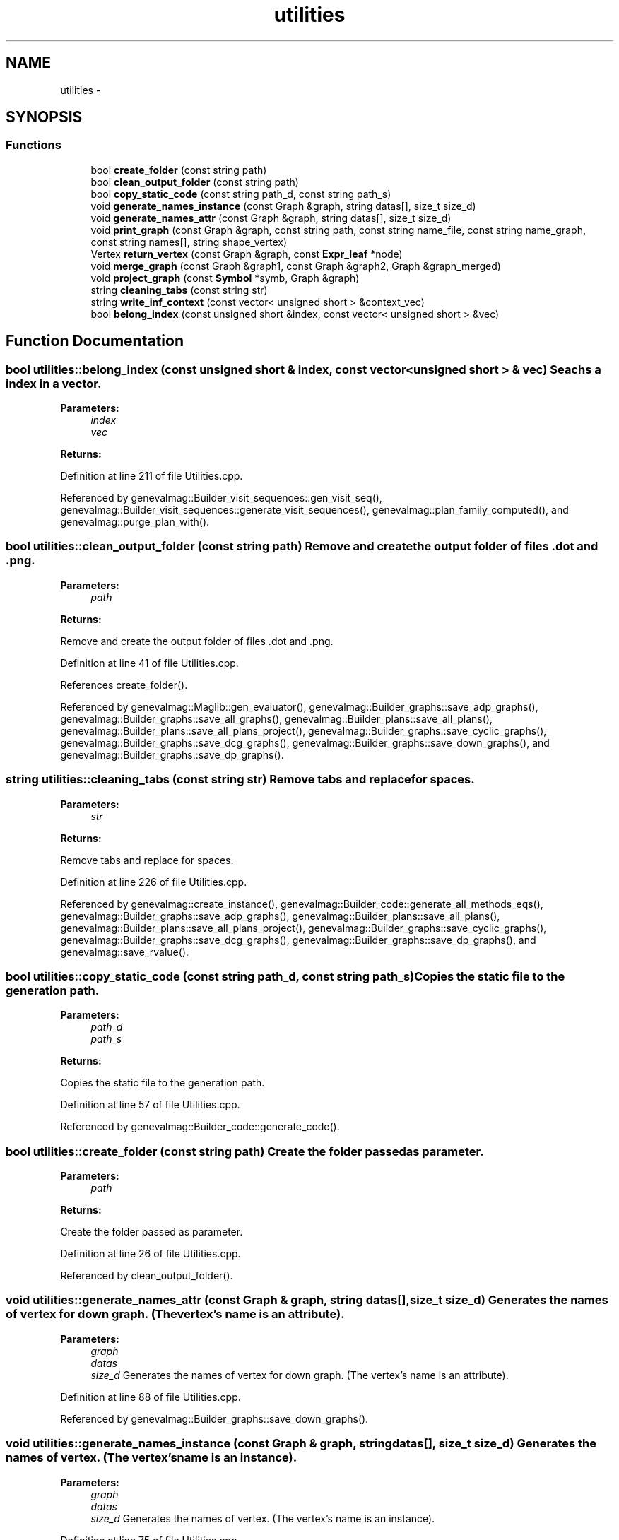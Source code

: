 .TH "utilities" 3 "4 Sep 2010" "Version 1.0" "maggen" \" -*- nroff -*-
.ad l
.nh
.SH NAME
utilities \- 
.SH SYNOPSIS
.br
.PP
.SS "Functions"

.in +1c
.ti -1c
.RI "bool \fBcreate_folder\fP (const string path)"
.br
.ti -1c
.RI "bool \fBclean_output_folder\fP (const string path)"
.br
.ti -1c
.RI "bool \fBcopy_static_code\fP (const string path_d, const string path_s)"
.br
.ti -1c
.RI "void \fBgenerate_names_instance\fP (const Graph &graph, string datas[], size_t size_d)"
.br
.ti -1c
.RI "void \fBgenerate_names_attr\fP (const Graph &graph, string datas[], size_t size_d)"
.br
.ti -1c
.RI "void \fBprint_graph\fP (const Graph &graph, const string path, const string name_file, const string name_graph, const string names[], string shape_vertex)"
.br
.ti -1c
.RI "Vertex \fBreturn_vertex\fP (const Graph &graph, const \fBExpr_leaf\fP *node)"
.br
.ti -1c
.RI "void \fBmerge_graph\fP (const Graph &graph1, const Graph &graph2, Graph &graph_merged)"
.br
.ti -1c
.RI "void \fBproject_graph\fP (const \fBSymbol\fP *symb, Graph &graph)"
.br
.ti -1c
.RI "string \fBcleaning_tabs\fP (const string str)"
.br
.ti -1c
.RI "string \fBwrite_inf_context\fP (const vector< unsigned short > &context_vec)"
.br
.ti -1c
.RI "bool \fBbelong_index\fP (const unsigned short &index, const vector< unsigned short > &vec)"
.br
.in -1c
.SH "Function Documentation"
.PP 
.SS "bool utilities::belong_index (const unsigned short & index, const vector< unsigned short > & vec)"Seachs a index in a vector. 
.PP
\fBParameters:\fP
.RS 4
\fIindex\fP 
.br
\fIvec\fP 
.RE
.PP
\fBReturns:\fP
.RS 4
.RE
.PP

.PP
Definition at line 211 of file Utilities.cpp.
.PP
Referenced by genevalmag::Builder_visit_sequences::gen_visit_seq(), genevalmag::Builder_visit_sequences::generate_visit_sequences(), genevalmag::plan_family_computed(), and genevalmag::purge_plan_with().
.SS "bool utilities::clean_output_folder (const string path)"Remove and create the output folder of files .dot and .png. 
.PP
\fBParameters:\fP
.RS 4
\fIpath\fP 
.RE
.PP
\fBReturns:\fP
.RS 4
.RE
.PP
Remove and create the output folder of files .dot and .png. 
.PP
Definition at line 41 of file Utilities.cpp.
.PP
References create_folder().
.PP
Referenced by genevalmag::Maglib::gen_evaluator(), genevalmag::Builder_graphs::save_adp_graphs(), genevalmag::Builder_graphs::save_all_graphs(), genevalmag::Builder_plans::save_all_plans(), genevalmag::Builder_plans::save_all_plans_project(), genevalmag::Builder_graphs::save_cyclic_graphs(), genevalmag::Builder_graphs::save_dcg_graphs(), genevalmag::Builder_graphs::save_down_graphs(), and genevalmag::Builder_graphs::save_dp_graphs().
.SS "string utilities::cleaning_tabs (const string str)"Remove tabs and replace for spaces. 
.PP
\fBParameters:\fP
.RS 4
\fIstr\fP 
.RE
.PP
\fBReturns:\fP
.RS 4
.RE
.PP
Remove tabs and replace for spaces. 
.PP
Definition at line 226 of file Utilities.cpp.
.PP
Referenced by genevalmag::create_instance(), genevalmag::Builder_code::generate_all_methods_eqs(), genevalmag::Builder_graphs::save_adp_graphs(), genevalmag::Builder_plans::save_all_plans(), genevalmag::Builder_plans::save_all_plans_project(), genevalmag::Builder_graphs::save_cyclic_graphs(), genevalmag::Builder_graphs::save_dcg_graphs(), genevalmag::Builder_graphs::save_dp_graphs(), and genevalmag::save_rvalue().
.SS "bool utilities::copy_static_code (const string path_d, const string path_s)"Copies the static file to the generation path. 
.PP
\fBParameters:\fP
.RS 4
\fIpath_d\fP 
.br
\fIpath_s\fP 
.RE
.PP
\fBReturns:\fP
.RS 4
.RE
.PP
Copies the static file to the generation path. 
.PP
Definition at line 57 of file Utilities.cpp.
.PP
Referenced by genevalmag::Builder_code::generate_code().
.SS "bool utilities::create_folder (const string path)"Create the folder passed as parameter. 
.PP
\fBParameters:\fP
.RS 4
\fIpath\fP 
.RE
.PP
\fBReturns:\fP
.RS 4
.RE
.PP
Create the folder passed as parameter. 
.PP
Definition at line 26 of file Utilities.cpp.
.PP
Referenced by clean_output_folder().
.SS "void utilities::generate_names_attr (const Graph & graph, string datas[], size_t size_d)"Generates the names of vertex for down graph. (The vertex's name is an attribute). 
.PP
\fBParameters:\fP
.RS 4
\fIgraph\fP 
.br
\fIdatas\fP 
.br
\fIsize_d\fP Generates the names of vertex for down graph. (The vertex's name is an attribute). 
.RE
.PP

.PP
Definition at line 88 of file Utilities.cpp.
.PP
Referenced by genevalmag::Builder_graphs::save_down_graphs().
.SS "void utilities::generate_names_instance (const Graph & graph, string datas[], size_t size_d)"Generates the names of vertex. (The vertex's name is an instance). 
.PP
\fBParameters:\fP
.RS 4
\fIgraph\fP 
.br
\fIdatas\fP 
.br
\fIsize_d\fP Generates the names of vertex. (The vertex's name is an instance). 
.RE
.PP

.PP
Definition at line 75 of file Utilities.cpp.
.PP
Referenced by genevalmag::Builder_graphs::save_adp_graphs(), genevalmag::Builder_graphs::save_cyclic_graphs(), genevalmag::Builder_graphs::save_dcg_graphs(), and genevalmag::Builder_graphs::save_dp_graphs().
.SS "void utilities::merge_graph (const Graph & graph1, const Graph & graph2, Graph & graph_merged)"Joins graph1 and graph2 in graph_merged. 
.PP
\fBParameters:\fP
.RS 4
\fIgraph1\fP 
.br
\fIgraph2\fP 
.br
\fIgraph_merged\fP Joins graph1 and graph2 in graph_merged. 
.RE
.PP

.PP
Definition at line 152 of file Utilities.cpp.
.PP
References return_vertex().
.PP
Referenced by genevalmag::Builder_graphs::combined_inf_contexts(), genevalmag::Builder_graphs::complete_dp_graphs(), genevalmag::Builder_graphs::compute_dcg(), and genevalmag::Builder_graphs::compute_down_graph().
.SS "void utilities::print_graph (const Graph & graph, const string path, const string name_file, const string name_graph, const string names[], string shape_vertex)"Prints a graph in a file .dot for generate image .spng. 
.PP
\fBParameters:\fP
.RS 4
\fIgraph\fP 
.br
\fIpath\fP 
.br
\fIname_file\fP 
.br
\fIname_graph\fP 
.br
\fInames\fP 
.br
\fIshape_vertex\fP Prints a graph in a file .dot for generate image .spng. 
.RE
.PP

.PP
Definition at line 102 of file Utilities.cpp.
.PP
Referenced by genevalmag::Builder_graphs::save_adp_graphs(), genevalmag::Builder_plans::save_all_plans(), genevalmag::Builder_plans::save_all_plans_project(), genevalmag::Builder_graphs::save_cyclic_graphs(), genevalmag::Builder_graphs::save_dcg_graphs(), genevalmag::Builder_graphs::save_down_graphs(), and genevalmag::Builder_graphs::save_dp_graphs().
.SS "void utilities::project_graph (const \fBSymbol\fP * symb, Graph & graph)"Projects a graph with only vertex that belongs to symbol 'symb'. Modifies the parameter 'graph'. 
.PP
\fBParameters:\fP
.RS 4
\fIsymb\fP 
.br
\fIgraph\fP Projects a graph with only vertex that belongs to symbol 'symb'. Modifies the parameter 'graph'. 
.RE
.PP

.PP
Definition at line 192 of file Utilities.cpp.
.PP
References genevalmag::Symbol::equals(), genevalmag::Expr_instance::get_num(), and genevalmag::Expr_instance::get_symb().
.PP
Referenced by genevalmag::Builder_graphs::compute_dcg(), and genevalmag::Builder_graphs::compute_down_graph().
.SS "Vertex utilities::return_vertex (const Graph & graph, const \fBExpr_leaf\fP * node)"Given a graph and node, returns the vertex descriptor of node in the graph. If not search it, so returns USHRT_MAX. 
.PP
\fBParameters:\fP
.RS 4
\fIgraph\fP 
.br
\fInode\fP 
.RE
.PP
\fBReturns:\fP
.RS 4
.RE
.PP
Given a graph and node, returns the vertex descriptor of node in the graph. If not search it, so returns USHRT_MAX. 
.PP
Definition at line 138 of file Utilities.cpp.
.PP
References genevalmag::Expr_leaf::equals().
.PP
Referenced by genevalmag::Builder_graphs::compute_attr_vertex(), genevalmag::Builder_graphs::compute_dependency_graphs(), genevalmag::Builder_plans::compute_order(), genevalmag::cycle_detector::examine_edge(), and merge_graph().
.SS "string utilities::write_inf_context (const vector< unsigned short > & context_vec)"Writes inferior contex in a string and returns it. 
.PP
\fBParameters:\fP
.RS 4
\fIcontext_vec\fP 
.RE
.PP
\fBReturns:\fP
.RS 4
.RE
.PP

.PP
Definition at line 236 of file Utilities.cpp.
.PP
Referenced by genevalmag::Builder_graphs::save_adp_graphs(), genevalmag::Builder_plans::save_all_plans(), genevalmag::Builder_plans::save_all_plans_project(), and genevalmag::Builder_graphs::save_cyclic_graphs().
.SH "Author"
.PP 
Generated automatically by Doxygen for maggen from the source code.
